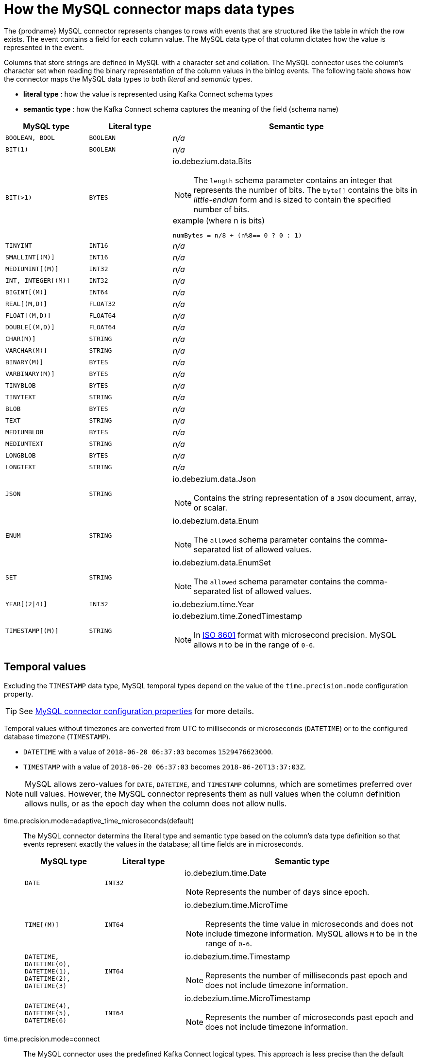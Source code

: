 // Metadata created by nebel
//

[id="how-the-mysql-connector-maps-data-types_{context}"]
= How the MySQL connector maps data types

The {prodname} MySQL connector represents changes to rows with events that are structured like the table in which the row exists. The event contains a field for each column value. The MySQL data type of that column dictates how the value is represented in the event.

Columns that store strings are defined in MySQL with a character set and collation. The MySQL connector uses the column's character set when reading the binary representation of the column values in the binlog events. The following table shows how the connector maps the MySQL data types to both _literal_ and _semantic_ types.

* *literal type* : how the value is represented using Kafka Connect schema types
* *semantic type* : how the Kafka Connect schema captures the meaning of the field (schema name)

[cols="2,2,6"]
|===
|MySQL type |Literal type |Semantic type

|`BOOLEAN, BOOL`
|`BOOLEAN`
a| _n/a_

|`BIT(1)`
|`BOOLEAN`
a| _n/a_

|`BIT(>1)`
|`BYTES`
a| io.debezium.data.Bits

NOTE: The `length` schema parameter contains an integer that represents the number of bits. The `byte[]` contains the bits in _little-endian_ form and is sized to contain the specified number of bits.

.example (where n is bits)
----
numBytes = n/8 + (n%8== 0 ? 0 : 1)
----

|`TINYINT`
|`INT16`
a| _n/a_

|`SMALLINT[(M)]`
|`INT16`
a| _n/a_

|`MEDIUMINT[(M)]`
|`INT32`
a| _n/a_

|`INT, INTEGER[(M)]`
|`INT32`
a| _n/a_

|`BIGINT[(M)]`
|`INT64`
a| _n/a_

|`REAL[(M,D)]`
|`FLOAT32`
a| _n/a_

|`FLOAT[(M,D)]`
|`FLOAT64`
a| _n/a_

|`DOUBLE[(M,D)]`
|`FLOAT64`
a| _n/a_

|`CHAR(M)]`
|`STRING`
a| _n/a_

|`VARCHAR(M)]`
|`STRING`
a| _n/a_

|`BINARY(M)]`
|`BYTES`
a| _n/a_

|`VARBINARY(M)]`
|`BYTES`
a| _n/a_

|`TINYBLOB`
|`BYTES`
a| _n/a_

|`TINYTEXT`
|`STRING`
a| _n/a_

|`BLOB`
|`BYTES`
a| _n/a_

|`TEXT`
|`STRING`
a| _n/a_

|`MEDIUMBLOB`
|`BYTES`
a| _n/a_

|`MEDIUMTEXT`
|`STRING`
a| _n/a_

|`LONGBLOB`
|`BYTES`
a| _n/a_

|`LONGTEXT`
|`STRING`
a| _n/a_

|`JSON`
|`STRING`
a| io.debezium.data.Json

NOTE: Contains the string representation of a `JSON` document, array, or scalar.

|`ENUM`
|`STRING`
a| io.debezium.data.Enum

NOTE: The `allowed` schema parameter contains the comma-separated list of allowed values.

|`SET`
|`STRING`
a| io.debezium.data.EnumSet

NOTE: The `allowed` schema parameter contains the comma-separated list of allowed values.

|`YEAR[(2\|4)]`
|`INT32`
| io.debezium.time.Year

|`TIMESTAMP[(M)]`
|`STRING`
a| io.debezium.time.ZonedTimestamp

NOTE: In link:https://www.iso.org/iso-8601-date-and-time-format.html[ISO 8601] format with microsecond precision. MySQL allows `M` to be in the range of `0-6`.

|===

== Temporal values

Excluding the `TIMESTAMP` data type, MySQL temporal types depend on the value of the `time.precision.mode` configuration property.

TIP: See xref:mysql-connector-configuration-properties_{context}[MySQL connector configuration properties] for more details.

Temporal values without timezones are converted from UTC to milliseconds or microseconds (`DATETIME`) or to the configured database timezone (`TIMESTAMP`).

* `DATETIME` with a value of `2018-06-20 06:37:03` becomes `1529476623000`.
* `TIMESTAMP` with a value of `2018-06-20 06:37:03` becomes `2018-06-20T13:37:03Z`.

NOTE: MySQL allows zero-values for ``DATE``, ``DATETIME``, and ``TIMESTAMP`` columns, which are sometimes preferred over null values. However, the MySQL connector represents them as null values when the column definition allows nulls, or as the epoch day when the column does not allow nulls.

time.precision.mode=adaptive_time_microseconds(default)::
    The MySQL connector determins the literal type and semantic type based on the column's data type definition so that events represent exactly the values in the database; all time fields are in microseconds.
+
[cols="2,2,6"]
|===
|MySQL type |Literal type |Semantic type

|`DATE`
|`INT32`
a| io.debezium.time.Date

NOTE: Represents the number of days since epoch.

|`TIME[(M)]`
|`INT64`
a| io.debezium.time.MicroTime

NOTE: Represents the time value in microseconds and does not include timezone information. MySQL allows `M` to be in the range of `0-6`.

|`DATETIME, DATETIME(0), DATETIME(1), DATETIME(2), DATETIME(3)`
|`INT64`
a| io.debezium.time.Timestamp

NOTE: Represents the number of milliseconds past epoch and does not include timezone information.

|`DATETIME(4), DATETIME(5), DATETIME(6)`
|`INT64`
a| io.debezium.time.MicroTimestamp

NOTE: Represents the number of microseconds past epoch and does not include timezone information.

|===
+

time.precision.mode=connect::
    The MySQL connector uses the predefined Kafka Connect logical types. This approach is less precise than the default approach and the events could be less precise if the database column has a _fractional second precision_ value of greater than `3`.
+
[cols="2,2,6"]
|===
|MySQL type |Literal type |Semantic type

|`DATE`
|`INT32`
a| org.apache.kafka.connect.data.Date

NOTE: Represents the number of days since epoch.

|`TIME[(M)]`
|`INT64`
a| org.apache.kafka.connect.data.Time

NOTE: Represents the time value in microseconds since midnight and does not include timezone information.

|`DATETIME[(M)]`
|`INT64`
a| org.apache.kafka.connect.data.Timestamp

NOTE: Represents the number of milliseconds since epoch, and does not include timezone information.

|===
+


== Decimal values

Decimals are handled via the `decimal.handling.mode` property.

TIP: See xref:mysql-connector-configuration-properties_{context}[MySQL connector configuration properties] for more details.

decimal.handling.mode=precise::
+
[cols="3,2,5"]
|===
|MySQL type |Literal type |Semantic type

|`NUMERIC[(M[,D])]`
|`BYTES`
a| org.apache.kafka.connect.data.Decimal

NOTE: The `scale` schema parameter contains an integer that represents how many digits the decimal point shifted.

|`DECIMAL[(M[,D])]`
|`BYTES`
a| org.apache.kafka.connect.data.Decimal

NOTE: The `scale` schema parameter contains an integer that represents how many digits the decimal point shifted.

|===
+


decimal.handling.mode=double::
+
[cols="3,2,5"]
|===
|MySQL type |Literal type |Semantic type

|`NUMERIC[(M[,D])]`
|`FLOAT64`
a| _n/a_

|`DECIMAL[(M[,D])]`
|`FLOAT64`
a| _n/a_

|===
+


decimal.handling.mode=string::
+
[cols="3,2,5"]
|===
|MySQL type |Literal type |Semantic type

|`NUMERIC[(M[,D])]`
|`STRING`
a| _n/a_

|`DECIMAL[(M[,D])]`
|`STRING`
a| _n/a_

|===
+


== Boolean values

MySQL handles the `BOOLEAN` value internally in a specific way.
The `BOOLEAN` column is internally mapped to `TINYINT(1)` datatype.
When the table is created during streaming then it uses proper `BOOLEAN` mapping as {prodname} receives the original DDL.
During snapshot {prodname} executes `SHOW CREATE TABLE` to obtain table definition which returns `TINYINT(1)` for both `BOOLEAN` and `TINYINT(1)` columns.

{prodname} then has no way how to obtain the original type mapping and will map to `TINYINT(1)`.
ifndef::cdc-product[]
The operator can configure the out-of-the-box {link-prefix}:{link-custom-converters}[custom converter] `TinyIntOneToBooleanConverter` that would either map all `TINYINT(1)` columns to `BOOLEAN` or if `selector` parameter is set then a subset of columns could be enumerated using comma-separated regular expressions.
endif::cdc-product[]

An example configuration is

----
converters=boolean
boolean.type=io.debezium.connector.mysql.converters.TinyIntOneToBooleanConverter
boolean.selector=db1.table1.*, db1.table2.column1
----


== Spatial data types

Currently, the {prodname} MySQL connector supports the following spatial data types:

[cols="2,2,6"]
|===
|MySQL type |Literal type |Semantic type

|`GEOMETRY, LINESTRING, POLYGON, MULTIPOINT, MULTILINESTRING, MULTIPOLYGON, GEOMETRYCOLLECTION`
|`STRUCT`
a| io.debezium.data.geometry.Geometry

NOTE: Contains a structure with two fields:

* `srid (INT32`: a spatial reference system id that defines the type of geometry object stored in the structure
* `wkb (BYTES)`: a binary representation of the geometry object encoded in the Well-Known-Binary (wkb) format. See the link:https://www.opengeospatial.org/standards/sfa[Open Geospatial Consortium] for more details.

|===
